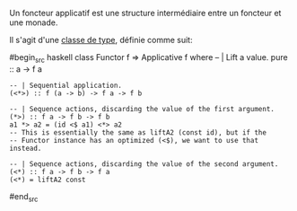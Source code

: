 























Un foncteur applicatif est une structure intermédiaire entre un foncteur
et une monade.

Il s'agit d'une [[#typeclasses][classe de type]], définie comme suit:

#begin_src haskell
class Functor f => Applicative f where -- | Lift a value. pure :: a -> f
a

#+BEGIN_EXAMPLE
    -- | Sequential application.
    (<*>) :: f (a -> b) -> f a -> f b

    -- | Sequence actions, discarding the value of the first argument.
    (*>) :: f a -> f b -> f b
    a1 *> a2 = (id <$ a1) <*> a2
    -- This is essentially the same as liftA2 (const id), but if the
    -- Functor instance has an optimized (<$), we want to use that instead.

    -- | Sequence actions, discarding the value of the second argument.
    (<*) :: f a -> f b -> f a
    (<*) = liftA2 const
#+END_EXAMPLE

#end_src
